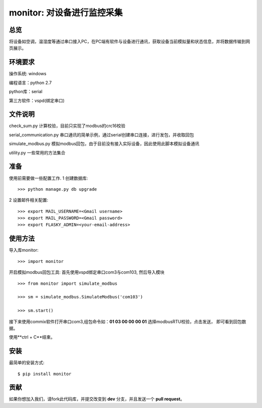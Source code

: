 monitor: 对设备进行监控采集
========================

总览
----

将设备如空调，温湿度等通过串口接入PC，在PC端有软件与设备进行通讯，获取设备当前模拟量和状态信息，并将数据传输到网页展示。

环境要求
--------

操作系统: windows

编程语言：python 2.7

python库：serial

第三方软件：vspd(绑定串口)


文件说明
--------

check_sum.py 计算校验，目前只实现了modbus的crc16校验

serial_communication.py 串口通讯的简单示例，通过serial创建串口连接，进行发包，并收取回包

simulate_modbus.py 模拟modbus回包，由于目前没有接入实际设备，因此使用此脚本模拟设备通讯

utility.py 一些常用的方法集合

准备
----

使用前需要做一些配置工作.
1 创建数据库::

    >>> python manage.py db upgrade

2 设置邮件相关配置::

    >>> export MAIL_USERNAME=<Gmail username>
    >>> export MAIL_PASSWORD=<Gmail password>
    >>> export FLASKY_ADMIN=<your-email-address>

使用方法
--------

导入库monitor: ::

    >>> import monitor

开启模拟modbus回包工具:
首先使用vspd绑定串口com3与com103,
然后导入模块
::
    
    >>> from monitor import simulate_modbus

    >>> sm = simulate_modbus.SimulateModbus('com103')

    >>> sm.start()

接下来使用commix软件打开串口com3,组包命令如：**01 03 00 00 00 01** 选择modbusRTU校验，点击发送，
即可看到回包数据。

使用**ctrl + C**结束。

安装
----

最简单的安装方式: ::
    
    $ pip install monitor


贡献
----

如果你想加入我们，请fork此代码库，并提交改变到 **dev** 分支，并且发送一个 **pull request**。
